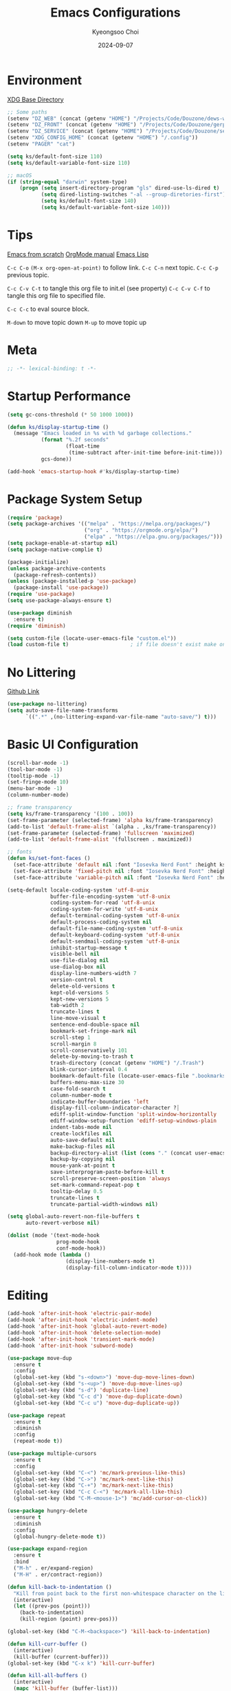 #+title: Emacs Configurations
#+author: Kyeongsoo Choi
#+date: 2024-09-07
#+startup: fold
#+property: header-args :emacs-lisp :tangle ~/.config/emacs/init.el :mkdirp yes :results none


* Environment

[[https://wiki.archlinux.org/title/XDG_Base_Directory][XDG Base Directory]]

#+begin_src emacs-lisp
  ;; Some paths
  (setenv "DZ_WEB" (concat (getenv "HOME") "/Projects/Code/Douzone/dews-web"))
  (setenv "DZ_FRONT" (concat (getenv "HOME") "/Projects/Code/Douzone/gerp-front-bootstrap"))
  (setenv "DZ_SERVICE" (concat (getenv "HOME") "/Projects/Code/Douzone/services"))
  (setenv "XDG_CONFIG_HOME" (concat (getenv "HOME") "/.config"))
  (setenv "PAGER" "cat")

  (setq ks/default-font-size 110)
  (setq ks/default-variable-font-size 110)

  ;; macOS
  (if (string-equal "darwin" system-type)
      (progn (setq insert-directory-program "gls" dired-use-ls-dired t)
             (setq dired-listing-switches "-al --group-diretories-first")
             (setq ks/default-font-size 140)
             (setq ks/default-variable-font-size 140)))
#+end_src

* Tips

[[https://github.com/daviwil/emacs-from-scratch/blob/master/Emacs.org?plain=1][Emacs from scratch]]
[[https://orgmode.org/manual/index.html][OrgMode manual]]
[[https://www.gnu.org/software/emacs/manual/html_node/elisp/index.html#SEC_Contents][Emacs Lisp]]

=C-c C-o=  =(M-x org-open-at-point)= to follow link. 
=C-c C-n= next topic.
=C-c C-p= previous topic.

=C-c C-v C-t= to tangle this org file to init.el (see property)
=C-c C-v C-f= to tangle this org file to specified file.

=C-c C-c= to eval source block.

=M-down= to move topic down
=M-up= to move topic up

* Meta

#+begin_src emacs-lisp
;; -*- lexical-binding: t -*-
#+end_src

* Startup Performance

#+begin_src emacs-lisp
  (setq gc-cons-threshold (* 50 1000 1000))

  (defun ks/display-startup-time ()
    (message "Emacs loaded in %s with %d garbage collections."
             (format "%.2f seconds"
                     (float-time
                      (time-subtract after-init-time before-init-time)))
             gcs-done))

  (add-hook 'emacs-startup-hook #'ks/display-startup-time)
#+end_src

* Package System Setup

#+begin_src emacs-lisp
  (require 'package)
  (setq package-archives '(("melpa" . "https://melpa.org/packages/")
                           ("org" . "https://orgmode.org/elpa/")
                           ("elpa" . "https://elpa.gnu.org/packages/")))
  (setq package-enable-at-startup nil)
  (setq package-native-complie t)

  (package-initialize)
  (unless package-archive-contents
    (package-refresh-contents))
  (unless (package-installed-p 'use-package)
    (package-install 'use-package))
  (require 'use-package)
  (setq use-package-always-ensure t)

  (use-package diminish
    :ensure t)
  (require 'diminish)

  (setq custom-file (locate-user-emacs-file "custom.el"))
  (load custom-file t)                    ; if file doesn't exist make one
#+end_src

* No Littering

[[https://github.com/emacscollective/no-littering/blob/master/no-littering.el][Github Link]]

#+begin_src emacs-lisp
  (use-package no-littering)
  (setq auto-save-file-name-transforms
        `((".*" ,(no-littering-expand-var-file-name "auto-save/") t)))
#+end_src

* Basic UI Configuration

#+begin_src emacs-lisp
  (scroll-bar-mode -1)
  (tool-bar-mode -1)
  (tooltip-mode -1)
  (set-fringe-mode 10)
  (menu-bar-mode -1)
  (column-number-mode)

  ;; frame transparency
  (setq ks/frame-transparency '(100 . 100))
  (set-frame-parameter (selected-frame) 'alpha ks/frame-transparency)
  (add-to-list 'default-frame-alist `(alpha . ,ks/frame-transparency))
  (set-frame-parameter (selected-frame) 'fullscreen 'maximized)
  (add-to-list 'default-frame-alist '(fullscreen . maximized))

  ;; fonts
  (defun ks/set-font-faces ()
    (set-face-attribute 'default nil :font "Iosevka Nerd Font" :height ks/default-font-size)
    (set-face-attribute 'fixed-pitch nil :font "Iosevka Nerd Font" :height ks/default-font-size)
    (set-face-attribute 'variable-pitch nil :font "Iosevka Nerd Font" :height ks/default-variable-font-size :weight 'bold))

  (setq-default locale-coding-system 'utf-8-unix
                buffer-file-encoding-system 'utf-8-unix
                coding-system-for-read 'utf-8-unix
                coding-system-for-write 'utf-8-unix
                default-terminal-coding-system 'utf-8-unix
                default-process-coding-system nil
                default-file-name-coding-system 'utf-8-unix
                default-keyboard-coding-system 'utf-8-unix
                default-sendmail-coding-system 'utf-8-unix
                inhibit-startup-message t
                visible-bell nil
                use-file-dialog nil
                use-dialog-box nil
                display-line-numbers-width 7
                version-control t
                delete-old-versions t
                kept-old-versions 5
                kept-new-versions 5
                tab-width 2
                truncate-lines t
                line-move-visual t
                sentence-end-double-space nil
                bookmark-set-fringe-mark nil
                scroll-step 1
                scroll-margin 8
                scroll-conservatively 101
                delete-by-moving-to-trash t
                trash-directory (concat (getenv "HOME") "/.Trash")
                blink-cursor-interval 0.4
                bookmark-default-file (locate-user-emacs-file ".bookmarks.el")
                buffers-menu-max-size 30
                case-fold-search t
                column-number-mode t
                indicate-buffer-boundaries 'left
                display-fill-column-indicator-character ?┊
                ediff-split-window-function 'split-window-horizontally
                ediff-window-setup-function 'ediff-setup-windows-plain
                indent-tabs-mode nil
                create-lockfiles nil
                auto-save-default nil
                make-backup-files nil
                backup-directory-alist (list (cons "." (concat user-emacs-directory "backup/")))
                backup-by-copying nil
                mouse-yank-at-point t
                save-interprogram-paste-before-kill t
                scroll-preserve-screen-position 'always
                set-mark-command-repeat-pop t
                tooltip-delay 0.5
                truncate-lines t
                truncate-partial-width-windows nil)

  (setq global-auto-revert-non-file-buffers t
        auto-revert-verbose nil)

  (dolist (mode '(text-mode-hook
                  prog-mode-hook
                  conf-mode-hook))
    (add-hook mode (lambda ()
                     (display-line-numbers-mode t)
                     (display-fill-column-indicator-mode t))))
#+end_src

* Editing

#+begin_src emacs-lisp
  (add-hook 'after-init-hook 'electric-pair-mode)
  (add-hook 'after-init-hook 'electric-indent-mode)
  (add-hook 'after-init-hook 'global-auto-revert-mode)
  (add-hook 'after-init-hook 'delete-selection-mode)
  (add-hook 'after-init-hook 'transient-mark-mode)
  (add-hook 'after-init-hook 'subword-mode)

  (use-package move-dup
    :ensure t
    :config
    (global-set-key (kbd "s-<down>") 'move-dup-move-lines-down)
    (global-set-key (kbd "s-<up>") 'move-dup-move-lines-up)
    (global-set-key (kbd "s-d") 'duplicate-line)
    (global-set-key (kbd "C-c d") 'move-dup-duplicate-down)
    (global-set-key (kbd "C-c u") 'move-dup-duplicate-up))

  (use-package repeat
    :ensure t
    :diminish
    :config
    (repeat-mode t))

  (use-package multiple-cursors
    :ensure t
    :config
    (global-set-key (kbd "C-<") 'mc/mark-previous-like-this)
    (global-set-key (kbd "C->") 'mc/mark-next-like-this)
    (global-set-key (kbd "C-+") 'mc/mark-next-like-this)
    (global-set-key (kbd "C-c C-<") 'mc/mark-all-like-this)
    (global-set-key (kbd "C-M-<mouse-1>") 'mc/add-cursor-on-click))

  (use-package hungry-delete
    :ensure t
    :diminish
    :config
    (global-hungry-delete-mode t))

  (use-package expand-region
    :ensure t
    :bind
    ("M-h" . er/expand-region)
    ("M-H" . er/contract-region))

  (defun kill-back-to-indentation ()
    "Kill from point back to the first non-whitespace character on the line."
    (interactive)
    (let ((prev-pos (point)))
      (back-to-indentation)
      (kill-region (point) prev-pos)))

  (global-set-key (kbd "C-M-<backspace>") 'kill-back-to-indentation)

  (defun kill-curr-buffer ()
    (interactive)
    (kill-buffer (current-buffer)))
  (global-set-key (kbd "C-x k") 'kill-curr-buffer)

  (defun kill-all-buffers ()
    (interactive)
    (mapc 'kill-buffer (buffer-list)))
  (global-set-key (kbd "C-x a k") 'kill-all-buffers)

  (defun next-open-line ()
    (interactive)
    (move-end-of-line 1)
    (newline-and-indent))
  (global-set-key (kbd "S-<return>") 'next-open-line)

  (global-unset-key (kbd "S-<SPC>"))
  (setq default-input-method "korean-hangul")
  ;; (global-set-key (kbd "S-<SPC>") 'toggle-input-method)
  ;; use C-\ instead

  ;; Don't disable narrowing commands
  (put 'narrow-to-region 'disabled nil)
  (put 'narrow-to-page 'disabled nil)
  (put 'narrow-to-defun 'disabled nil)
  ;; Don't disable case-change functions
  (put 'upcase-region 'disabled nil)
  (put 'downcase-region 'disabled nil)
#+end_src

* UI Configuration

[[https://github.com/lewang/command-log-mode][Github Link for command-log-mode]]

#+begin_src emacs-lisp
  (use-package kuronami-theme
    :ensure t
    :config
    (load-theme 'kuronami))

  (use-package command-log-mode
    :commands command-log-mode)

  (use-package keycast
    :ensure t
    :config
    (keycast-tab-bar-mode 1))

  ;; text scailing
  (use-package hydra
    :defer t)

  (defhydra hydra-text-scale (:timeout 4)
    "scale text"
    ("j" text-scale-increase "in")
    ("k" text-scale-decrease "out")
    ("f" nil "finished" :exit t))

  ;; (ks/leader-keys
  ;;  "ts" '(hydra-text-scale/body :which-key "scale text"))

  (use-package rainbow-mode
    :config
    (rainbow-mode t))

  (use-package rainbow-delimiters
    :hook
    (prog-mode . rainbow-delimiters-mode))

  (use-package page-break-lines
    :ensure t
    :diminish
    :config
    (add-to-list 'page-break-lines-modes 'browse-kill-ring-mode)
    (global-page-break-lines-mode t))

  (use-package all-the-icons
    :ensure t)

  (use-package nerd-icons
    :ensure nil) ;; M-x nerd-icons-install-fonts

  (use-package beacon
    :config
    (beacon-mode 1))
#+end_src

* Which key

[[https://github.com/justbur/emacs-which-key][Github link for which-key]]

#+begin_src emacs-lisp
  (use-package which-key
    :defer 0
    :diminish which-key-mode
    :config
    (which-key-mode)
    (setq which-key-idle-delay 1))
#+end_src

* Completion

TODO: add corfu for lsp, abbrev and maybe yasnippet?

#+begin_src emacs-lisp
  (use-package vertico
    :ensure t
    :init
    (vertico-mode))

  (use-package savehist
    :init
    (savehist-mode))

  (use-package orderless
    :ensure t
    :custom
    (completion-styles '(orderless basic))
    (completion-category-defaults nil)
    (completion-category-overrides '((file (styles partial-completion)))))

  (use-package marginalia
    :ensure t
    :diminish
    :config
    (marginalia-mode t))

  (use-package consult
    :ensure t
    :bind
    ;; C-x bindings
    ("C-x C-r" . consult-recent-file)
    ("C-x b" . consult-buffer)
    ("C-x 4 b" . consult-buffer-other-window)
    ("C-x 5 b" . consult-buffer-other-frame)
    ("C-x t b" . consult-buffer-other-tab)
    ("C-x r b" . consult-bookmark)
    ("C-x p b" . consult-project-buffer)
    ;; Custom M-# bindings for fast register access
    ("M-#" . consult-register-load)
    ("M-'" . consult-register-store)          ;; orig. abbrev-prefix-mark (unrelated)
    ("C-M-#" . consult-register)
    ("M-y" . consult-yank-pop)
    ;; M-g bindings
    ("M-g e" . consult-complie-error)
    ("M-g f" . consult-fly-make)
    ("M-g g" . consult-goto-line)
    ("M-g M-g" . consult-goto-line)
    ("M-g o" . consult-outline)
    ("M-g m" . consult-mark)
    ("M-g k" . consult-global-mark)
    ("M-g i" . consult-imenu)
    ("M-g I" . consult-imenu-multi)
    ;; M-s bindings in `search-map'
    ("M-s d" . consult-find)                  ;; Alternative: consult-fd
    ("M-s c" . consult-locate)
    ("M-s g" . consult-grep)
    ("M-s G" . consult-git-grep)
    ("M-s r" . consult-ripgrep)
    ("M-s l" . consult-line)
    ("M-s L" . consult-line-multi)
    ("M-s k" . consult-keep-lines)
    ("M-s u" . consult-focus-lines))

  (global-set-key (kbd "C-x C-b") 'ibuffer)
#+end_src

* Org Mode

[[https://gitahub.com/joostkremers/visual-fill-column][Github link for visual-fill-column]]
[[https://orgmode.org/worg/org-contrib/babel/languages.html][Github link for org-babel]]
[[https://orgmode.org/manual/Structure-Templates.html][Org modes structure templates]]

#+begin_src emacs-lisp
  ;; fixed-pitch doesn't work -> changed to regular
  ;; and didn't work as well so just commented out
  ;; (set-face-attribute 'org-block nil :foreground nil :inherit 'regular)
  ;; (set-face-attribute 'org-table nil :inherit 'regular)
  ;; (set-face-attribute 'org-formula nil :inherit 'regular)
  ;; (set-face-attribute 'org-code nil :inherit '(shadow regular))
  ;; (set-face-attribute 'org-verbatim nil :inherit '(shadow regular))
  ;; (set-face-attribute 'org-special-keyword nil :inherit '(font-lock-comment-face regular))
  ;; (set-face-attribute 'org-meta-line nil :inherit '(font-lock-comment-face regular))
  ;; (set-face-attribute 'org-checkbox nil :inherit 'regular)
  ;; (set-face-attribute 'line-number nil :inherit 'regular)
  ;; (set-face-attribute 'line-number-current-line nil :inherit 'bold)

  (defun ks/org-mode-setup ()
    (org-indent-mode)
    (display-line-numbers-mode 0)
    ;; (variable-pitch-mode 1)
    (setq-local electric-pair-inhibit-predicate `(lambda (c)
                                                   (if (char-equal c ?<) t (,electric-pair-inhibit-predicate c))))
    (visual-line-mode 1))

  (use-package org
    :pin org
    :commands (org-capture org-agenda)
    :hook (org-mode . ks/org-mode-setup)
    :config
    (setq org-ellipsis "..."
          org-agenda-start-with-log-mode t
          org-log-done 'time
          org-log-into-drawer t
          org-edit-timestamp-down-means-later t
          org-hide-emphasis-markers t
          org-catch-invisible-edits 'show
          org-export-coding-system 'utf-8
          org-fast-tag-selection-single-key 'expert
          org-html-validation-link nil
          org-export-kill-product-buffer-when-displayed t
          org-tags-column 80))

  ;; bullets
  ;; (use-package org-bullets
  ;;   :hook (org-mode . org-bullets-mode)
  ;;   :custom
  ;;   (org-bullets-bullet-list '("◉" "○" "●" "○" "●" "○" "●")))

  ;; visual fill column
  (defun ks/org-mode-visual-fill ()
    (setq visual-fill-column-width 100
          visual-fill-column-center-text t)
    (visual-fill-column-mode 1))

  (use-package visual-fill-column
    :hook
    (org-mode . ks/org-mode-visual-fill))

  ;; structure templates
  ;; Lots of stuff from http://doc.norang.ca/org-mode.html
  (with-eval-after-load 'org
    (require 'org-tempo)
    ;; (add-to-list 'org-structure-template-alist '("sh" . "src shell"))
    ;; (add-to-list 'org-structure-template-alist '("el" . "src emacs-lisp"))
    ;; (add-to-list 'org-structure-template-alist '("py" . "src python"))
    ;; (add-to-list 'org-structure-template-alist '("js" . "src javascript"))
    ;; (add-to-list 'org-structure-template-alist '("ts" . "src typescript"))
    ;; (add-to-list 'org-structure-template-alist '("java" . "src java"))
    ;; (add-to-list 'org-structure-template-alist '("c" . "src c"))
    ;; (add-to-list 'org-structure-template-alist '("sql" . "src sql"))

    (org-babel-do-load-languages
     'org-babel-load-languages
     (seq-filter
      (lambda (pair)
        (locate-library (concat "ob-" (symbol-name (car pair)))))
      '((R . t)
        (dot . t)
        (gnuplot . t)
        (latex . t)
        (python . t)
        (javascript . t)
        (typescript . t)
        (shell . t)
        (sql . t)
        (sqlite . t)))))
#+end_src

* Tangle Configuration Files

#+begin_src emacs-lisp
  (defun ks/org-babel-tangle-config ()
    (when (string-equal (file-name-directory (buffer-file-name))
                        (expand-file-name user-emacs-directory))
      ;; dynamic scoping to the rescue
      (let ((org-confirm-babel-evaluate nil))
        (org-babel-tangle))))

  (add-hook 'org-mode-hook (lambda () (add-hook 'after-save-hook #'ks/org-babel-tangle-config)))
#+end_src

* Eglot

#+begin_src emacs-lisp
  ;; M-. goto definition
  ;; M-, goto implementation
  ;; M-? xref-find-references
  (use-package eglot
    :ensure t
    :defer t
    :hook
    (python-mode . eglot-ensure)
    (javascript-mode . eglot-ensure)
    (typescript-ts-mode . eglot-ensure))
#+end_src

* Tree Sitter

#+begin_src emacs-lisp
  (use-package tree-sitter
    :ensure t
    :diminish 'tree-sitter)

  (use-package tree-sitter-langs
    :ensure t)

  (global-tree-sitter-mode t)
#+end_src

* Projectile Configuration

#+begin_src emacs-lisp
  (use-package projectile
    :diminish projectile-mode
    :config (projectile-mode)
    :custom ((projectile-completion-system 'vertico))
    :bind-keymap
    ("C-c p" . projectile-command-map)
    :init
    ;; Note: set this to the my git repos
    (when (file-directory-p "~/Projects")
      (setq projectile-project-search-path '("~/Projects")))
    (setq projectile-switch-project-action #'projectile-dired))

  (use-package treemacs
    :ensure t)

  (use-package treemacs-projectile
    :ensure t)

  ;; daviwil uses counsel-projectile
  ;; I'd rather try not to use counsel
  ;; TODO: Find alternative!!
#+end_src

* Magit

[[https://magit.vc/][Magit]] is useful let's try this.

#+begin_src emacs-lisp
  (use-package magit
    :commands magit-status
    :custom
    (magit-display-buffer-function #'magit-display-buffer-same-window-except-diff-v1))

  ;; NOTE: Make sure to configure a GitHub token before using this package!
  ;; - https://magit.vc/manual/forge/Token-Creation.html#Token-Creation
  ;; - https://magit.vc/manual/ghub/Getting-Started.html#Getting-Started
  ;; (use-package forge
  ;;   :after magit)

  ;; (setq-default magit-diff-refine-hunk 'all)
  ;; Hint: customize `magit-repository-directories' so that you can use C-u M-F12 to
  ;; quickly open magit on any one of your projects.
  ;; (global-set-key [(meta f12)] 'magit-status)
  ;; (global-set-key (kbd "C-x g") 'magit-status)
  ;; (global-set-key (kbd "C-x M-g") 'magit-dispatch)
  ;; (define-key magit-status-mode-map (kbd "C-M-<up>") 'magit-section-up)
#+end_src

* Terminals

Don't use any terminal on Windows. That sucks.

#+begin_src emacs-lisp
  (use-package vterm
    :commands vterm
    :config
    (setq term-prompt-regexp "^[^#$%>\n]*[#$%>] *")  ;; Set this to match your custom shell prompt
    (setq vterm-shell "zsh")
    (setq vterm-max-scrollback 10000))
#+end_src

* Eshell

Can I trust you...?

[[https://www.gnu.org/software/emacs/manual/html_mono/eshell.html#Contributors-to-Eshell][Eshell]] is Emacs' own shell implementation written in Emacs Lisp.  It provides you with a cross-platform implementation (even on Windows!) of the common GNU utilities you would find on Linux and macOS (=ls=, =rm=, =mv=, =grep=, etc).  It also allows you to call Emacs Lisp functions directly from the shell and you can even set up aliases (like aliasing =vim= to =find-file=).  Eshell is also an Emacs Lisp REPL which allows you to evaluate full expressions at the shell.

The downsides to Eshell are that it can be harder to configure than other packages due to the particularity of where you need to set some options for them to go into effect, the lack of shell completions (by default) for some useful things like Git commands, and that REPL programs sometimes don't work as well.  However, many of these limitations can be dealt with by good configuration and installing external packages, so don't let that discourage you from trying it!

*Useful key bindings:*

- =C-c C-p= / =C-c C-n= - go back and forward in the buffer's prompts (also =[[= and =]]= with evil-mode)
- =M-p= / =M-n= - go back and forward in the input history
- =C-c C-u= - delete the current input string backwards up to the cursor
- =counsel-esh-history= - A searchable history of commands typed into Eshell

We will be covering Eshell more in future videos highlighting other things you can do with it.

For more thoughts on Eshell, check out these articles by Pierre Neidhardt:
- https://ambrevar.xyz/emacs-eshell/index.html
- https://ambrevar.xyz/emacs-eshell-versus-shell/index.html

#+begin_src emacs-lisp
  (defun curr-dir-git-branch-string (pwd)
    "Returns current git branch as a string, or the empty string if
  PWD is not in a git repo (or the git command is not found)."
    (interactive)
    (when (and (not (file-remote-p pwd))
               (eshell-search-path "git")
               (locate-dominating-file pwd ".git"))
      (let* ((git-url (shell-command-to-string "git config --get remote.origin.url"))
             (git-repo (file-name-base (s-trim git-url)))
             (git-output (shell-command-to-string (concat "git rev-parse --abbrev-ref HEAD")))
             (git-branch (s-trim git-output))
             (git-icon  "\xe0a0")
             (git-icon2 (propertize "\xf020" 'face `(:family "octicons"))))
        (concat git-repo " " git-icon2 " " git-branch))))

  (defun pwd-replace-home (pwd)
    "Replace home in PWD with tilde (~) character."
    (interactive)
    (let* ((home (expand-file-name (getenv "HOME")))
           (home-len (length home)))
      (if (and
           (>= (length pwd) home-len)
           (equal home (substring pwd 0 home-len)))
          (concat "~" (substring pwd home-len))
        pwd)))


  (defun pwd-shorten-dirs (pwd)
    "Shorten all directory names in PWD except the last two."
    (let ((p-lst (split-string pwd "/")))
      (if (> (length p-lst) 2)
          (concat
           (mapconcat (lambda (elm) (if (zerop (length elm)) ""
                                      (substring elm 0 1)))
                      (butlast p-lst 2)
                      "/")
           "/"
           (mapconcat (lambda (elm) elm)
                      (last p-lst 2)
                      "/"))
        pwd)))  ;; Otherwise, we just return the PWD

  (defun python-prompt ()
    "Returns a string (may be empty) based on the current Python
     Virtual Environment. Assuming the M-x command: `pyenv-mode-set'
     has been called."
    (when (fboundp #'pyenv-mode-version)
      (let ((venv (pyenv-mode-version)))
        (when venv
          (concat
           (propertize "\xe928" 'face `(:family "alltheicons"))
           (pyenv-mode-version))))))

  (defun split-directory-prompt (directory)
    (if (string-match-p ".*/.*" directory)
        (list (file-name-directory directory) (file-name-base directory))
      (list "" directory)))

  (defun eshell/eshell-local-prompt-function ()
    "A prompt for eshell that works locally (in that is assumes
  that it could run certain commands) in order to make a prettier,
  more-helpful local prompt."
    (interactive)
    (let* ((pwd        (eshell/pwd))
           (directory (split-directory-prompt
                       (pwd-shorten-dirs
                        (pwd-replace-home pwd))))
           (parent (car directory))
           (name   (cadr directory))
           (branch (curr-dir-git-branch-string pwd))
           (python (when (not (file-remote-p pwd)) (python-prompt)))

           (dark-env (eq 'dark (frame-parameter nil 'background-mode)))
           (for-bars                 `(:weight bold))
           (for-parent  (if dark-env `(:foreground "dark orange") `(:foreground "blue")))
           (for-dir     (if dark-env `(:foreground "orange" :weight bold)
                          `(:foreground "blue" :weight bold)))
           (for-git                  `(:foreground "green"))
           (for-python               `(:foreground "#5555FF")))

      (concat
       (propertize " "    'face for-bars)
       (propertize parent   'face for-parent)
       (propertize name     'face for-dir)
       (when branch
         (concat (propertize " ── "    'face for-bars)
                 (propertize branch   'face for-git)))
       (when python
         (concat (propertize " ── " 'face for-bars)
                 (propertize python 'face for-python)))
       (propertize "\n"     'face for-bars)
       (propertize (if (= (user-uid) 0) " #" " $") 'face `(:weight ultra-bold))
       ;; (propertize " └→" 'face (if (= (user-uid) 0) `(:weight ultra-bold :foreground "red") `(:weight ultra-bold)))
       (propertize " "    'face `(:weight bold)))))

  (defun ks/configure-eshell ()
    ;; Save command history when commands are entered
    (add-hook 'eshell-pre-command-hook 'eshell-save-some-history)

    ;; Truncate buffer for performance
    (add-to-list 'eshell-output-filter-functions 'eshell-truncate-buffer)

    ;; Bind some useful keys for evil-mode
    ;; (evil-define-key '(normal insert visual) eshell-mode-map (kbd "C-r") 'counsel-esh-history)
    ;; (evil-define-key '(normal insert visual) eshell-mode-map (kbd "<home>") 'eshell-bol)
    ;; (evil-normalize-keymaps)

    ;; Prompt settings
    (setq-default eshell-prompt-function #'eshell/eshell-local-prompt-function)

    (setq eshell-history-size         10000
          eshell-buffer-maximum-lines 10000
          eshell-hist-ignoredups t
          eshell-scroll-to-bottom-on-input 'all
          eshell-error-if-no-glob t
          eshell-save-history-on-exit t
          eshell-prefer-lisp-functions nil
          eshell-destroy-buffer-when-process-dies t)

    (add-hook 'eshell-mode-hook
              (lambda ()
                (add-to-list 'eshell-visual-commands "ssh")
                (add-to-list 'eshell-visual-commands "tail")
                (add-to-list 'eshell-visual-commands "top")
                (add-to-list 'eshell-visual-commands "htop")
                (add-to-list 'eshell-visual-commands "zsh")
                (add-to-list 'eshell-visual-commands "vim")

                (eshell/alias "ff" "find-file $1")
                (eshell/alias "emacs" "find-file $1")
                (eshell/alias "ffo" "find-file-other-window $1")
                ;; The 'ls' executable requires the gnu version on mac
                (let ((ls (if (file-exists-p "/usr/local/bin/gls")
                              "/usr/local/bin/gls"
                            "/bin/ls")))
                  (eshell/alias "ll" (concat ls " -AlohG --color=always"))))))

  (use-package eshell-git-prompt
    :after eshell)

  (use-package eshell
    :hook (eshell-first-time-mode . ks/configure-eshell))

  (defun eshell/clear ()
    "Clear the eshell buffer."
    (let ((inhibit-read-only t))
      (erase-buffer)
      (eshell-send-input)))

  (defun eshell/gst (&rest args)
    (magit-status (pop args) nil)
    (eshell/echo)) ;; the echo command suppresses output

  (defun eshell-new ()
    "Open a new insctance of eshell."
    (interactive)
    (eshell 'N))

  (defun eshell-here ()
    "Opens up a new shell in the directory associated with the current
  buffers's file. the eshell is renamed to match that directory to make
  multiple eshell windows easier."
    (interactive)
    (let* ((height (/ (window-total-height) 3)))
      (split-window-vertically (- height))
      (other-window 1)
      (eshell "new")
      (insert (concat "ls"))
      (eshell-send-input)))
#+end_src
* Dired

*Navigation*

*Emacs* / *Evil*
- =n= / =j= - next line
- =p= / =k= - previous line
- =j= / =J= - jump to file in buffer
- =RET= - select file or directory
- =^= - go to parent directory
- =S-RET= / =g O= - Open file in "other" window
- =M-RET= - Show file in other window without focusing (previewing files)
- =g o= (=dired-view-file=) - Open file but in a "preview" mode, close with =q=
- =g= / =g r= Refresh the buffer with =revert-buffer= after changing configuration (and after filesystem changes!)


*Marking*

- =m= - Marks a file
- =u= - Unmarks a file
- =U= - Unmarks all files in buffer
- =* t= / =t= - Inverts marked files in buffer
- =% m= - Mark files in buffer using regular expression
- =*= - Lots of other auto-marking functions
- =k= / =K= - "Kill" marked items (refresh buffer with =g= / =g r= to get them back)
- Many operations can be done on a single file if there are no active marks!


*Copying and Renaming*

- =C= - Copy marked files (or if no files are marked, the current file)
- Copying single and multiple files
- =U= - Unmark all files in buffer
- =R= - Rename marked files, renaming multiple is a move!
- =% R= - Rename based on regular expression: =^test= , =old-\&=

*Power command*: =C-x C-q= (=dired-toggle-read-only=) - Makes all file names in the buffer editable directly to rename them!  Press =Z Z= to confirm renaming or =Z Q= to abort.


*Creating and extracting archives*

- =Z= - Compress or uncompress a file or folder to (=.tar.gz=)
- =c= - Compress selection to a specific file
- =dired-compress-files-alist= - Bind compression commands to file extension


*Other common operations*

- =T= - Touch (change timestamp)
- =M= - Change file mode
- =O= - Change file owner
- =G= - Change file group
- =S= - Create a symbolic link to this file
- =L= - Load an Emacs Lisp file into Emacs


*Configuration*

He's really amazing.

#+begin_src emacs-lisp
  ;; (use-package dired-single
  ;;   :commands (dired dired-jump))

  (use-package dired-open
    :commands (dired dired-jump)
    :config
    ;; Doesn't work as expected!
    ;;(add-to-list 'dired-open-functions #'dired-open-xdg t)
    (setq dired-open-extensions '(("png" . "feh")
				  ("mkv" . "mpv"))))

  ;; macos issue -> Listing directory failed but 'access-file' worked
  ;; brew install coreutils
  ;; then do below -> it worked!
  ;; (setq insert-directory-program "gls" dired-use-ls-dired t)
  ;; (setq dired-listing-switches "-al --group-diretories-first")

  (setq-default dired-dwim-target t)
  (setq dired-recursive-deletes 'top
	dired-listing-switches "-agho --group-directories-first"
	dired-omit-files "^\\.[^.].*"
	dired-omit-verbose nil
	dired-dwim-target 'dired-dwim-target-text
	dired-hide-details-hide-symlink-targets nil
	dired-kill-when-opening-new-dired-buffer t
	delete-by-moving-to-trash t)

  (use-package all-the-icons-dired
    :ensure t
    :config)

  (add-hook 'dired-mode-hook (lambda()
			       (dired-hide-details-mode t)
			       (all-the-icons-dired-mode t)
			       (dired-preview-mode t)))

  (define-key dired-mode-map (kbd "b") 'dired-up-directory)
  (define-key dired-mode-map (kbd "H") 'dired-hide-details-mode)
#+end_src

* Grep

#+begin_src emacs-lisp
  (setq-default grep-highlight-matches t
                grep-scroll-output t)

  (use-package wgrep
    :ensure t
    :config
    (define-key grep-mode-map (kbd "C-c C-q") 'wgrep-change-to-wgrep-mode)
    (define-key grep-mode-map (kbd "w") 'wgrep-change-to-wgrep-mode))
#+end_src

* Recentf

#+begin_src emacs-lisp
  (use-package recentf
    :ensure t
    :config
    (setq recentf-max-saved-items 200)
    (setq recentf-filename-handlers
      (append '(abbreviate-file-name) recentf-filename-handlers))
    (define-key recentf-mode-map (kbd "C-x C-r") 'recentf)
    (recentf-mode))
#+end_src

* Tab Bar

#+begin_src emacs-lisp
  (use-package tab-bar
    :ensure nil
    ;; tab-bar prefix = C-x t
    :bind (("s-[" . tab-bar-switch-to-prev-tab)
           ("s-]" . tab-bar-switch-to-next-tab)
           ("s-{" . (lambda ()
                      (interactive)
                      (tab-move -1)))
           ("s-}" . (lambda ()
                      (interactive)
                      (tab-move 1)))
           ("s-<f4>" . tab-bar-close-tab))
    :custom
    (tab-bar-show t)
    (tab-bar-close-button-show nil)
    (tab-bar-auto-width nil)
    (tab-bar-format '(tab-bar-format-menu-bar
                      ;;dw/exwm-workspace-icon
                      tab-bar-format-tabs-groups
                      tab-bar-separator
                      ;;dw/tmr-mode-line
                      tab-bar-separator
                      tab-bar-format-align-right
                      tab-bar-format-global))
    ;; Like winner-mode for tabs
    (tab-bar-history-mode 1)
    (tab-bar-mode 1))
#+end_src

* Window configuration

#+begin_src emacs-lisp
  ;; (use-package winner
  ;;   :ensure t
  ;;   :config
  ;;   (winner-mode t))

  ;; (defun split-window-func-with-other-buffer (split-function)
  ;;   (lambda (&optional arg)
  ;;     "Split this window and switch to the new window unless ARG is provided."
  ;;     (interactive "P")
  ;;     (funcall split-function)
  ;;     (let ((target-window (next-window)))
  ;;       (set-window-buffer target-window (other-buffer))
  ;;       (unless arg
  ;;         (select-window target-window)))))

  ;; (global-set-key (kbd "C-x 2") (split-window-func-with-other-buffer 'split-window-vertically))
  ;; (global-set-key (kbd "C-x 3") (split-window-func-with-other-buffer 'split-window-horizontally))

  ;; (defun sanityinc/toggle-delete-other-windows ()
  ;;   "Delete other windows in frame if any, or restore previous window config."
  ;;   (interactive)
  ;;   (if (and winner-mode
  ;;            (equal (selected-window) (next-window)))
  ;;       (winner-undo)
  ;;     (delete-other-windows)))

  ;; (global-set-key (kbd "C-x 1") 'sanityinc/toggle-delete-other-windows)

  ;; (defun split-window-horizontally-instead ()
  ;;   "Kill any other windows and re-split such that the current window is on the top half of the frame."
  ;;   (interactive)
  ;;   (let ((other-buffer (and (next-window) (window-buffer (next-window)))))
  ;;     (delete-other-windows)
  ;;     (split-window-horizontally)
  ;;     (when other-buffer
  ;;       (set-window-buffer (next-window) other-buffer))))

  ;; (defun split-window-vertically-instead ()
  ;;   "Kill any other windows and re-split such that the current window is on the left half of the frame."
  ;;   (interactive)
  ;;   (let ((other-buffer (and (next-window) (window-buffer (next-window)))))
  ;;     (delete-other-windows)
  ;;     (split-window-vertically)
  ;;     (when other-buffer
  ;;       (set-window-buffer (next-window) other-buffer))))

  ;; (global-set-key (kbd "C-x |") 'split-window-horizontally-instead)
  ;; (global-set-key (kbd "C-x _") 'split-window-vertically-instead)

  ;; (defun sanityinc/split-window()
  ;;   "Split the window to see the most recent buffer in the other window.
  ;; Call a second time to restore the original window configuration."
  ;;   (interactive)
  ;;   (if (eq last-command 'sanityinc/split-window)
  ;;       (progn
  ;;         (jump-to-register :sanityinc/split-window)
  ;;         (setq this-command 'sanityinc/unsplit-window))
  ;;     (window-configuration-to-register :sanityinc/split-window)
  ;;     (switch-to-buffer-other-window nil)))

  ;; (global-set-key (kbd "<f7>") 'sanityinc/split-window)
#+end_src
* Denote

I am not really sure about the usage of this project. Let's just try this.

#+begin_src emacs-lisp
  (use-package denote
    :ensure t
    :config
    ;; Remember to check the doc strings of those variables.
    (setq denote-directory (expand-file-name "~/Notes/denote/"))
    (setq denote-save-buffers nil)
    (setq denote-known-keywords '("personal" "projects" "others"))
    (setq denote-infer-keywords t)
    (setq denote-sort-keywords t)
    (setq denote-file-type nil) ; Org is the default, set others here
    (setq denote-prompts '(title keywords))
    (setq denote-excluded-directories-regexp nil)
    (setq denote-excluded-keywords-regexp nil)
    (setq denote-rename-confirmations '(rewrite-front-matter modify-file-name))

    ;; Pick dates, where relevant, with Org's advanced interface:
    (setq denote-date-prompt-use-org-read-date t)


    ;; Read this manual for how to specify `denote-templates'.  We do not
    ;; include an example here to avoid potential confusion.


    (setq denote-date-format nil) ; read doc string

    ;; By default, we do not show the context of links.  We just display
    ;; file names.  This provides a more informative view.
    (setq denote-backlinks-show-context t)

    ;; Also see `denote-link-backlinks-display-buffer-action' which is a bit
    ;; advanced.

    ;; If you use Markdown or plain text files (Org renders links as buttons
    ;; right away)
    (add-hook 'text-mode-hook #'denote-fontify-links-mode-maybe)

    ;; We use different ways to specify a path for demo purposes.
    ;; (setq denote-dired-directories
    ;;       (list denote-directory
    ;;             (thread-last denote-directory (expand-file-name "attachments"))
    ;;             (expand-file-name "~/Documents/books")))

    ;; Generic (great if you rename files Denote-style in lots of places):
    ;; (add-hook 'dired-mode-hook #'denote-dired-mode)
    ;;
    ;; OR if only want it in `denote-dired-directories':
    (add-hook 'dired-mode-hook #'denote-dired-mode-in-directories)


    ;; Automatically rename Denote buffers using the `denote-rename-buffer-format'.
    (denote-rename-buffer-mode 1)

    ;; Denote DOES NOT define any key bindings.  This is for the user to
    ;; decide.  For example:
    (let ((map global-map))
      (define-key map (kbd "C-c n n") #'denote)
      (define-key map (kbd "C-c n c") #'denote-region) ; "contents" mnemonic
      (define-key map (kbd "C-c n N") #'denote-type)
      (define-key map (kbd "C-c n d") #'denote-date)
      (define-key map (kbd "C-c n z") #'denote-signature) ; "zettelkasten" mnemonic
      (define-key map (kbd "C-c n s") #'denote-subdirectory)
      (define-key map (kbd "C-c n t") #'denote-template)
      ;; If you intend to use Denote with a variety of file types, it is
      ;; easier to bind the link-related commands to the `global-map', as
      ;; shown here.  Otherwise follow the same pattern for `org-mode-map',
      ;; `markdown-mode-map', and/or `text-mode-map'.
      (define-key map (kbd "C-c n i") #'denote-link) ; "insert" mnemonic
      (define-key map (kbd "C-c n I") #'denote-add-links)
      (define-key map (kbd "C-c n b") #'denote-backlinks)
      (define-key map (kbd "C-c n f f") #'denote-find-link)
      (define-key map (kbd "C-c n f b") #'denote-find-backlink)
      ;; Note that `denote-rename-file' can work from any context, not just
      ;; Dired bufffers.  That is why we bind it here to the `global-map'.
      (define-key map (kbd "C-c n r") #'denote-rename-file)
      (define-key map (kbd "C-c n R") #'denote-rename-file-using-front-matter))

    ;; Key bindings specifically for Dired.
    (let ((map dired-mode-map))
      (define-key map (kbd "C-c C-d C-i") #'denote-link-dired-marked-notes)
      (define-key map (kbd "C-c C-d C-r") #'denote-dired-rename-files)
      (define-key map (kbd "C-c C-d C-k") #'denote-dired-rename-marked-files-with-keywords)
      (define-key map (kbd "C-c C-d C-R") #'denote-dired-rename-marked-files-using-front-matter))

    (with-eval-after-load 'org-capture
      (setq denote-org-capture-specifiers "%l\n%i\n%?")
      (add-to-list 'org-capture-templates
                   '("n" "New note (with denote.el)" plain
                     (file denote-last-path)
                     #'denote-org-capture
                     :no-save t
                     :immediate-finish nil
                     :kill-buffer t
                     :jump-to-captured t)))

    ;; Also check the commands `denote-link-after-creating',
    ;; `denote-link-or-create'.  You may want to bind them to keys as well.


    ;; If you want to have Denote commands available via a right click
    ;; context menu, use the following and then enable
    ;; `context-menu-mode'.
    (add-hook 'context-menu-functions #'denote-context-menu))
#+end_src

* Nov.el

#+begin_src emacs-lisp
  (defun nov-font-setup ()
    (face-remap-add-relative 'variable-pitch :family "Iosevka Nerd Font"
                                             :height 1.0))

  (use-package nov
    :ensure t
    :config
    (setq nov-text-width t)
    (setq visual-fill-column-center-text t)
    (add-hook 'nov-mode-hook 'visual-line-mode)
    (add-hook 'nov-mode-hook 'visual-fill-column-mode)
    (add-hook 'nov-mode-hook 'nov-font-setup)
    ;; (add-hook 'nov-post-html-render-hook 'my-nov-post-html-render-hook)
    (add-to-list 'auto-mode-alist '("\\.epub\\'" . nov-mode)))
#+end_src

* Mode Line

#+begin_src emacs-lisp
  (use-package doom-modeline
    :init
    (doom-modeline-mode 1))
#+end_src

* Emacs Lisp

#+begin_src emacs-lisp
  ;; elisp
  (setq-default initial-scratch-message
                (concat ";; Happy hacking, " user-login-name "!!\n\n"))

  (use-package paren
    :init
    (set-face-background 'show-paren-match (face-background 'default))
    (set-face-foreground 'show-paren-match "#afa")
    (set-face-attribute  'show-paren-match nil :weight 'black)
    (set-face-background 'show-paren-mismatch (face-background 'default))
    (set-face-foreground 'show-paren-mismatch "#c66")
    (set-face-attribute  'show-paren-mismatch nil :weight 'black))

  (use-package paren-face
    :ensure t
    :init
    (global-paren-face-mode))

  (add-hook 'after-save-hook 'check-parens nil t)

  (use-package ielm
    :init
    (add-hook 'ielm-mode-hook 'turn-on-eldoc-mode))

  (use-package eros
    :ensure t
    :init
    (add-hook 'emacs-lisp-mode-hook (lambda () (eros-mode 1))))

  (defun ks/headerise-elisp ()
    "Add minimal header and footer to an elisp buffer in order to placate flycheck."
    (interactive)
    (let ((fname (if (buffer-file-name)
                     (file-name-nondirectory (buffer-file-name))
                   (error "This buffer is not visiting a file"))))
      (save-excursion
        (goto-char (point-min))
        (insert ";;; " fname " --- Insert description here -*- lexical-binding: t -*-\n"
                ";;; Commentary:\n"
                ";;; Code:\n\n")
        (goto-char (point-max))
        (insert ";;; " fname " ends here\n"))))

  (defun ks/eval-last-sexp-or-region (prefix)
    "Eval region from BEG to END if active, otherwise the last sexp."
    (interactive "P")
    (if (and (mark) (use-region-p))
        (eval-region (min (point) (mark)) (max (point) (mark)))
      (pp-eval-last-sexp prefix)))

  (global-set-key [remap eval-expression] 'pp-eval-expression)

  (defun ks/load-this-file ()
    "Load the current file or buffer.
  The current directory is temporarily added to `load-path'.  When
  there is no current file, eval the current buffer."
    (interactive)
    (let ((load-path (cons default-directory load-path))
          (file (buffer-file-name)))
      (if file
          (progn
            (save-some-buffers nil (apply-partially 'derived-mode-p 'emacs-lisp-mode))
            (load-file (buffer-file-name))
            (message "Loaded %s" file))
        (eval-buffer)
        (message "Evaluated %s" (current-buffer)))))

  ;; (with-eval-after-load 'lisp-mode
  ;;   (define-key emacs-lisp-mode-map (kbd "C-c C-l") 'ks/load-this-file)
  ;;   (define-key emacs-lisp-mode-map (kbd "C-x C-e") 'ks/eval-last-sexp-or-region)
  ;;   (define-key emacs-lisp-mode-map (kbd "C-<return>") 'ks/eval-last-sexp-or-region))

  (define-key emacs-lisp-mode-map (kbd "C-c C-l") 'ks/load-this-file)
  (define-key emacs-lisp-mode-map (kbd "C-x C-e") 'ks/eval-last-sexp-or-region)
  (define-key emacs-lisp-mode-map (kbd "C-<return>") 'ks/eval-last-sexp-or-region)
  (define-key lisp-interaction-mode-map (kbd "C-c C-l") 'ks/load-this-file)
  (define-key lisp-interaction-mode-map (kbd "C-x C-e") 'ks/eval-last-sexp-or-region)
  (define-key lisp-interaction-mode-map (kbd "C-<return>") 'ks/eval-last-sexp-or-region)
#+end_src

* Web Mode

[[https://web-mode.org/][web-mode.el]]

#+begin_src emacs-lisp
  (use-package web-mode
    :ensure t
    :config
    (add-to-list 'auto-mode-alist '("\\.phtml\\'" . web-mode))
    (add-to-list 'auto-mode-alist '("\\.tpl\\.php\\'" . web-mode))
    (add-to-list 'auto-mode-alist '("\\.[agj]sp\\'" . web-mode))
    (add-to-list 'auto-mode-alist '("\\.as[cp]x\\'" . web-mode))
    (add-to-list 'auto-mode-alist '("\\.erb\\'" . web-mode))
    (add-to-list 'auto-mode-alist '("\\.mustache\\'" . web-mode))
    (add-to-list 'auto-mode-alist '("\\.djhtml\\'" . web-mode))
    (add-to-list 'auto-mode-alist '("\\.html?\\'" . web-mode))
    (setq web-mode-markup-indent-offset 2
          web-mode-css-indent-offset 2
          web-mode-code-indent-offset 2
          web-mode-style-padding 2
          web-mode-script-padding 2
          web-mode-block-padding 2
          web-mode-enable-auto-pairing t
          web-mode-enable-auto-indentation t
          web-mode-enable-css-colorization t
          web-mode-enable-part-face t
          web-mode-enable-comment-interpolation t
          web-mode-enable-heredoc-fontification t
          web-mode-enable-current-element-highlight t
          web-mode-enable-current-column-highlight nil)
    (setq web-mode-engines-alist
          '(("php"    . "\\.phtml\\'")
            ("blade"  . "\\.blade\\."))))

  ;; npm install -g javacript-typescript-langserver
  ;; npm install -g typescript-language-server

  (use-package tagedit
    :ensure t
    :config
    (tagedit-add-paredit-like-keybindings)
    (define-key tagedit-mode-map (kbd "M-?") nil)
    (define-key tagedit-mode-map (kbd "M-s") nil)
    (add-hook 'sgml-mode-hook (lambda () (tagedit-mode 1))))

  ;; for emmet for html
  (use-package zencoding-mode
    :ensure t
    :config
    (add-hook 'web-mode-hook 'zencoding-mode))
#+end_src

* CSS Mode
#+begin_src emacs-lisp
  (use-package css-mode
    :ensure t
    :config
    (setq-default css-indent-offset 2))
#+end_src
* JS Mode
#+begin_src emacs-lisp
  (use-package js2-mode
    :ensure t
    :init
    (setq js2-basic-indent 2
          ;; js2-basic-offset 2
          js2-auto-indent-p t
          ;; js2-cleanup-whitespace t
          js2-enter-indents-newline t
          js2-indent-on-enter-key t
          js2-global-externs (list "window" "module" "require" "buster" "sinon" "assert" "refute" "setTimeout" "clearTimeout" "setInterval" "clearInterval" "location" "__dirname" "console" "JSON" "jQuery" "$"))

    (add-to-list 'auto-mode-alist '("\\.js$" . js-mode)))
#+end_src

* Undo Tree

#+begin_src emacs-lisp
  (use-package undo-tree
    :ensure t
    :diminish undo-tree-mode
    :init
    (global-undo-tree-mode 1)
    :config
    (setq undo-tree-history-directory-alist '(("." . "~/.config/emacs/undo-tree-history")))
    :bind (("C-/" . undo-tree-undo)
           ("C-?" . undo-tree-redo)
           ("C-z" . undo-tree-undo)     ; Zap to character isn't helpful
           ("C-S-z" . undo-tree-redo)))
#+end_src

* Searching

#+begin_src emacs-lisp
  (bind-keys :map isearch-mode-map
             ("<left>"  . isearch-repeat-backward)
             ("<right>" . isearch-repeat-forward)
             ("<up>"    . isearch-ring-retreat)
             ("<down>"  . isearch-ring-advance))

  (use-package visual-regexp
    :ensure t
    :init
    (use-package visual-regexp-steroids :ensure t)
    :bind (("C-c r" . vr/replace)
           ("C-c q" . vr/query-replace)))
#+end_src

* Flycheck

[[https://github.com/flycheck/flycheck][Flycheck Github Link]]

#+begin_src emacs-lisp
  (use-package flycheck
    :ensure t
    :init
    (add-hook 'after-init-hook 'global-flycheck-mode)
    :config
    (setq-default flycheck-disabled-checkers '(emacs-lisp-checkdoc)))
#+end_src

* ElDoc

#+begin_src emacs-lisp
  (use-package eldoc
    :diminish eldoc-mode
    :init  (setq eldoc-idle-delay 0.1))
#+end_src

* Daemon

#+begin_src elisp
  (defun handle-frame-functions (frame)
    (setq doom-modeline-icon t)
    (with-selected-frame frame
      (ks/set-font-faces)))

  (if (daemonp)
      (add-hook 'after-make-frame-functions 'handle-frame-functions)
    (ks/set-font-faces))
#+end_src
